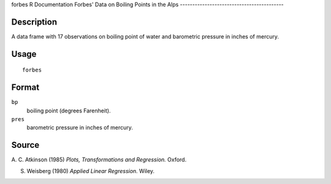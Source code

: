 forbes
R Documentation
Forbes' Data on Boiling Points in the Alps
------------------------------------------

Description
~~~~~~~~~~~

A data frame with 17 observations on boiling point of water and
barometric pressure in inches of mercury.

Usage
~~~~~

::

    forbes

Format
~~~~~~

``bp``
    boiling point (degrees Farenheit).

``pres``
    barometric pressure in inches of mercury.


Source
~~~~~~

A. C. Atkinson (1985) *Plots, Transformations and Regression.*
Oxford.

S. Weisberg (1980) *Applied Linear Regression.* Wiley.


